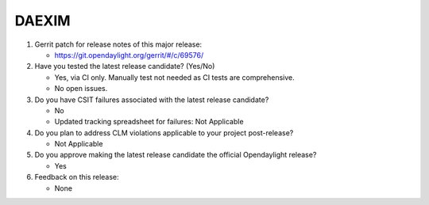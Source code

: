 ======
DAEXIM
======

1. Gerrit patch for release notes of this major release:

   - https://git.opendaylight.org/gerrit/#/c/69576/

2. Have you tested the latest release candidate? (Yes/No)

   - Yes, via CI only. Manually test not needed as CI tests are comprehensive.
   - No open issues.

3. Do you have CSIT failures associated with the latest release candidate?

   - No
   - Updated tracking spreadsheet for failures: Not Applicable

4. Do you plan to address CLM violations applicable to your project
   post-release?

   - Not Applicable

5. Do you approve making the latest release candidate the official Opendaylight
   release?

   - Yes

6. Feedback on this release:

   - None
